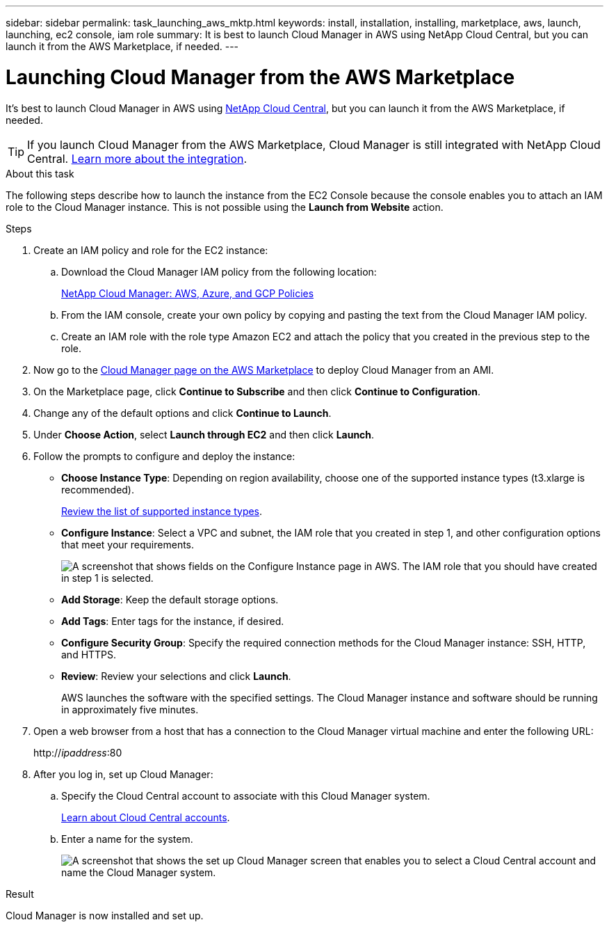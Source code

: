 ---
sidebar: sidebar
permalink: task_launching_aws_mktp.html
keywords: install, installation, installing, marketplace, aws, launch, launching, ec2 console, iam role
summary: It is best to launch Cloud Manager in AWS using NetApp Cloud Central, but you can launch it from the AWS Marketplace, if needed.
---

= Launching Cloud Manager from the AWS Marketplace
:hardbreaks:
:nofooter:
:icons: font
:linkattrs:
:imagesdir: ./media/

[.lead]

It's best to launch Cloud Manager in AWS using https://cloud.netapp.com[NetApp Cloud Central^], but you can launch it from the AWS Marketplace, if needed.

TIP: If you launch Cloud Manager from the AWS Marketplace, Cloud Manager is still integrated with NetApp Cloud Central. link:concept_cloud_central.html[Learn more about the integration].

.About this task

The following steps describe how to launch the instance from the EC2 Console because the console enables you to attach an IAM role to the Cloud Manager instance. This is not possible using the *Launch from Website* action.

.Steps

. Create an IAM policy and role for the EC2 instance:

.. Download the Cloud Manager IAM policy from the following location:
+
https://mysupport.netapp.com/info/web/ECMP11022837.html[NetApp Cloud Manager: AWS, Azure, and GCP Policies^]

.. From the IAM console, create your own policy by copying and pasting the text from the Cloud Manager IAM policy.

.. Create an IAM role with the role type Amazon EC2 and attach the policy that you created in the previous step to the role.

. Now go to the https://aws.amazon.com/marketplace/pp/B018REK8QG[Cloud Manager page on the AWS Marketplace^] to deploy Cloud Manager from an AMI.

. On the Marketplace page, click *Continue to Subscribe* and then click *Continue to Configuration*.

. Change any of the default options and click *Continue to Launch*.

. Under *Choose Action*, select *Launch through EC2* and then click *Launch*.

. Follow the prompts to configure and deploy the instance:

* *Choose Instance Type*: Depending on region availability, choose one of the supported instance types (t3.xlarge is recommended).
+
link:reference_cloud_mgr_reqs.html[Review the list of supported instance types].

* *Configure Instance*: Select a VPC and subnet, the IAM role that you created in step 1, and other configuration options that meet your requirements.
+
image:screenshot_aws_iam_role.gif[A screenshot that shows fields on the Configure Instance page in AWS. The IAM role that you should have created in step 1 is selected.]

* *Add Storage*: Keep the default storage options.

* *Add Tags*: Enter tags for the instance, if desired.

* *Configure Security Group*: Specify the required connection methods for the Cloud Manager instance: SSH, HTTP, and HTTPS.

* *Review*: Review your selections and click *Launch*.
+
AWS launches the software with the specified settings. The Cloud Manager instance and software should be running in approximately five minutes.

. Open a web browser from a host that has a connection to the Cloud Manager virtual machine and enter the following URL:
+
http://_ipaddress_:80

. After you log in, set up Cloud Manager:
.. Specify the Cloud Central account to associate with this Cloud Manager system.
+
link:concept_cloud_central_accounts.html[Learn about Cloud Central accounts].
.. Enter a name for the system.
+
image:screenshot_set_up_cloud_manager.gif[A screenshot that shows the set up Cloud Manager screen that enables you to select a Cloud Central account and name the Cloud Manager system.]

.Result

Cloud Manager is now installed and set up.
